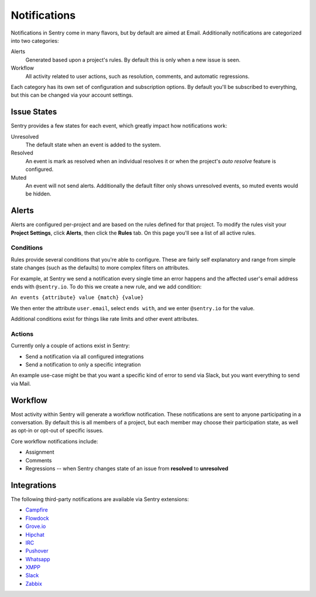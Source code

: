 Notifications
=============

Notifications in Sentry come in many flavors, but by default are aimed at Email. Additionally
notifications are categorized into two categories:

Alerts
    Generated based upon a project's rules. By default this is only when a new issue is seen.
Workflow
    All activity related to user actions, such as resolution, comments, and automatic regressions.

Each category has its own set of configuration and subscription options. By default you'll be subscribed
to everything, but this can be changed via your account settings.

Issue States
------------

Sentry provides a few states for each event, which greatly impact how notifications work:

Unresolved
    The default state when an event is added to the system.
Resolved
    An event is mark as resolved when an individual resolves it or when the
    project's *auto resolve* feature is configured.
Muted
    An event will not send alerts. Additionally the default filter
    only shows unresolved events, so muted events would be hidden.

Alerts
------

Alerts are configured per-project and are based on the rules defined for that project. To modify
the rules visit your **Project Settings**, click **Alerts**, then click the **Rules** tab. On
this page you'll see a list of all active rules.

Conditions
~~~~~~~~~~

Rules provide several conditions that you're able to configure. These are fairly
self explanatory and range from simple state changes (such as the defaults) to
more complex filters on attributes.

For example, at Sentry we send a notification every single time an error happens
and the affected user's email address ends with ``@sentry.io``. To do this
we create a new rule, and we add condition:

``An events {attribute} value {match} {value}``

We then enter the attribute ``user.email``, select ``ends with``, and we enter
``@sentry.io`` for the value.

Additional conditions exist for things like rate limits and other event
attributes.

Actions
~~~~~~~

Currently only a couple of actions exist in Sentry:

- Send a notification via all configured integrations
- Send a notification to only a specific integration

An example use-case might be that you want a specific kind of error to send via
Slack, but you want everything to send via Mail.

Workflow
--------

Most activity within Sentry will generate a workflow notification. These notifications
are sent to anyone participating in a conversation. By default this is all members of a
project, but each member may choose their participation state, as well as opt-in or opt-out
of specific issues.

Core workflow notifications include:

- Assignment
- Comments
- Regressions -- when Sentry changes state of an issue from **resolved** to **unresolved**

Integrations
------------

The following third-party notifications are available via Sentry extensions:

- `Campfire <https://github.com/mkhattab/sentry-campfire>`_
- `Flowdock <https://github.com/getsentry/sentry-flowdock>`_
- `Grove.io <https://github.com/mattrobenolt/sentry-groveio>`_
- `Hipchat <https://github.com/linovia/sentry-hipchat>`_
- `IRC <https://github.com/gisce/sentry-irc>`_
- `Pushover <https://github.com/getsentry/sentry-plugins>`_
- `Whatsapp <https://github.com/ecarreras/sentry-whatsapp>`_
- `XMPP <https://github.com/chroto/sentry-xmpp>`_
- `Slack <https://github.com/getsentry/sentry-slack>`_
- `Zabbix <https://github.com/m0n5t3r/sentry-zabbix>`_
